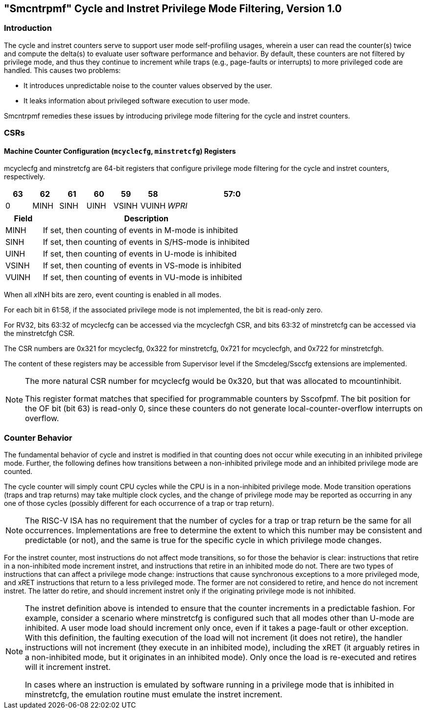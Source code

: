 [[smcntrpmf]]

== "Smcntrpmf" Cycle and Instret Privilege Mode Filtering, Version 1.0

=== Introduction

The cycle and instret counters serve to support user mode self-profiling usages, wherein a user can read the counter(s) twice and compute the delta(s) to evaluate user software performance and behavior.  By default, these counters are not filtered by privilege mode, and thus they continue to increment while traps (e.g., page-faults or interrupts) to more privileged code are handled.  This causes two problems:

* It introduces unpredictable noise to the counter values observed by the user.
* It leaks information about privileged software execution to user mode.

Smcntrpmf remedies these issues by introducing privilege mode filtering for the cycle and instret counters.

=== CSRs

==== Machine Counter Configuration (`mcyclecfg`, `minstretcfg`) Registers

mcyclecfg and minstretcfg are 64-bit registers that configure privilege mode filtering for the cycle and instret counters, respectively.

[cols="^1,^1,^1,^1,^1,^1,^5",stripes=even,options="header"]
|====
|63 |62 |61 |60 |59 |58 |57:0
|0 |MINH |SINH |UINH |VSINH |VUINH |_WPRI_
|====

[cols="15%,85%",options="header"]
|====
| Field | Description
| MINH | If set, then counting of events in M-mode is inhibited
| SINH | If set, then counting of events in S/HS-mode is inhibited
| UINH | If set, then counting of events in U-mode is inhibited
| VSINH | If set, then counting of events in VS-mode is inhibited
| VUINH | If set, then counting of events in VU-mode is inhibited
|====

When all __x__INH bits are zero, event counting is enabled in all modes.

For each bit in 61:58, if the associated privilege mode is not implemented, the bit is read-only zero.

For RV32, bits 63:32 of mcyclecfg can be accessed via the mcyclecfgh CSR, and bits 63:32 of minstretcfg can be accessed via the minstretcfgh CSR.

The CSR numbers are 0x321 for mcyclecfg, 0x322 for minstretcfg, 0x721 for mcyclecfgh, and 0x722 for minstretcfgh.

The content of these registers may be accessible from Supervisor level if the Smcdeleg/Ssccfg extensions are implemented.

[NOTE]
====
The more natural CSR number for mcyclecfg would be 0x320, but that was allocated to mcountinhibit.

This register format matches that specified for programmable counters by Sscofpmf.  The bit position for the OF bit (bit 63) is read-only 0, since these counters do not generate local-counter-overflow interrupts on overflow.
====

=== Counter Behavior

The fundamental behavior of cycle and instret is modified in that counting does not occur while executing in an inhibited privilege mode.  Further, the following defines how transitions between a non-inhibited privilege mode and an inhibited privilege mode are counted.

The cycle counter will simply count CPU cycles while the CPU is in a non-inhibited privilege mode.  Mode transition operations (traps and trap returns) may take multiple clock cycles, and the change of privilege mode may be reported as occurring in any one of those cycles (possibly different for each occurrence of a trap or trap return).

[NOTE]
====
The RISC-V ISA has no requirement that the number of cycles for a trap or trap return be the same for all occurrences.  Implementations are free to determine the extent to which this number may be consistent and predictable (or not), and the same is true for the specific cycle in which privilege mode changes.
====

For the instret counter, most instructions do not affect mode transitions, so for those the behavior is clear: instructions that retire in a non-inhibited mode increment instret, and instructions that retire in an inhibited mode do not.  There are two types of instructions that can affect a privilege mode change: instructions that cause synchronous exceptions to a more privileged mode, and xRET instructions that return to a less privileged mode. The former are not considered to retire, and hence do not increment instret. The latter do retire, and should increment instret only if the originating privilege mode is not inhibited.

[NOTE]
====
The instret definition above is intended to ensure that the counter increments in a predictable fashion.  For example, consider a scenario where minstretcfg is configured such that all modes other than U-mode are inhibited.  A user mode load should increment only once, even if it takes a page-fault or other exception.  With this definition, the faulting execution of the load will not increment (it does not retire), the handler instructions will not increment (they execute in an inhibited mode), including the xRET (it arguably retires in a non-inhibited mode, but it originates in an inhibited mode).  Only once the load is re-executed and retires will it increment instret.

In cases where an instruction is emulated by software running in a privilege mode that is inhibited in minstretcfg, the emulation routine must emulate the instret increment.
====
